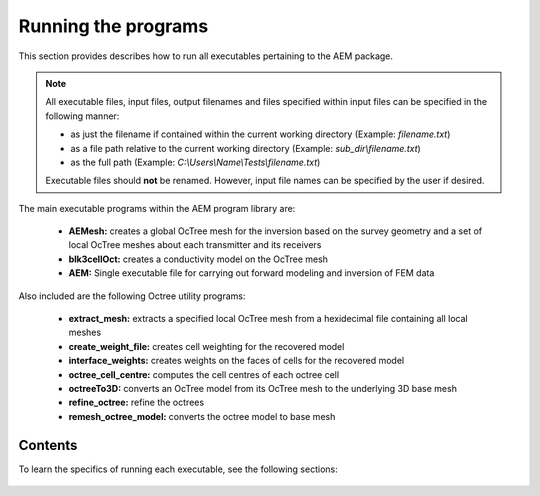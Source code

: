 .. _running:

Running the programs
====================

This section provides describes how to run all executables pertaining to the AEM package.

.. note::

    All executable files, input files, output filenames and files specified within input files can be specified in the following manner:

    - as just the filename if contained within the current working directory (Example: *filename.txt*)
    - as a file path relative to the current working directory (Example: *sub_dir\\filename.txt*)
    - as the full path (Example: *C:\\Users\\Name\\Tests\\filename.txt*)

    Executable files should **not** be renamed. However, input file names can be specified by the user if desired.

The main executable programs within the AEM program library are:

    - **AEMesh:** creates a global OcTree mesh for the inversion based on the survey geometry and a set of local OcTree meshes about each transmitter and its receivers
    - **blk3cellOct:** creates a conductivity model on the OcTree mesh
    - **AEM:** Single executable file for carrying out forward modeling and inversion of FEM data

Also included are the following Octree utility programs:

    - **extract_mesh:** extracts a specified local OcTree mesh from a hexidecimal file containing all local meshes
    - **create_weight_file:** creates cell weighting for the recovered model
    - **interface_weights:** creates weights on the faces of cells for the recovered model
    - **octree_cell_centre:** computes the cell centres of each octree cell
    - **octreeTo3D:** converts an OcTree model from its OcTree mesh to the underlying 3D base mesh
    - **refine_octree:** refine the octrees
    - **remesh_octree_model:** converts the octree model to base mesh

Contents
--------

To learn the specifics of running each executable, see the following sections:

  .. toctree::
    :maxdepth: 1

    OcTree Mesh Generation <programs/createOcTree>
    Creating Octree Models <programs/createModel>
    Forward Modeling <programs/forward>
    Additional Cell and Face Weights <programs/weightsFiles>
    Inversion <programs/inversion>

